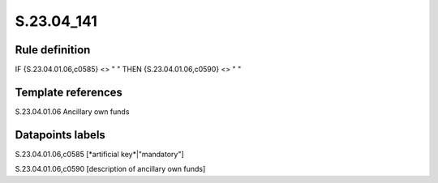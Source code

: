 ===========
S.23.04_141
===========

Rule definition
---------------

IF {S.23.04.01.06,c0585} <> " " THEN {S.23.04.01.06,c0590} <> " "


Template references
-------------------

S.23.04.01.06 Ancillary own funds


Datapoints labels
-----------------

S.23.04.01.06,c0585 [*artificial key*|"mandatory"]

S.23.04.01.06,c0590 [description of ancillary own funds]




